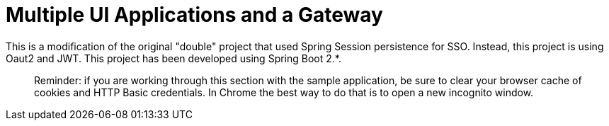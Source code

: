 [[_multiple_ui_applications_and_a_gateway_single_page_application_with_spring_and_angular_js_part_TBD]]
= Multiple UI Applications and a Gateway

This is a modification of the original "double" project that used Spring Session persistence for SSO. Instead, this project is using Oaut2 and JWT. This project has been developed using Spring Boot 2.*.

____
Reminder: if you are working through this section with the sample application, be sure to clear your browser cache of cookies and HTTP Basic credentials. In Chrome the best way to do that is to open a new incognito window.
____